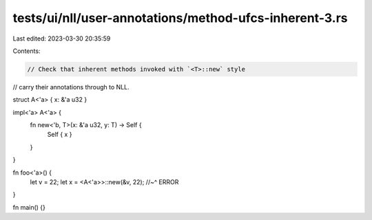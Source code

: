 tests/ui/nll/user-annotations/method-ufcs-inherent-3.rs
=======================================================

Last edited: 2023-03-30 20:35:59

Contents:

.. code-block:: rs

    // Check that inherent methods invoked with `<T>::new` style
// carry their annotations through to NLL.

struct A<'a> { x: &'a u32 }

impl<'a> A<'a> {
    fn new<'b, T>(x: &'a u32, y: T) -> Self {
        Self { x }
    }
}

fn foo<'a>() {
    let v = 22;
    let x = <A<'a>>::new(&v, 22);
    //~^ ERROR
}

fn main() {}


